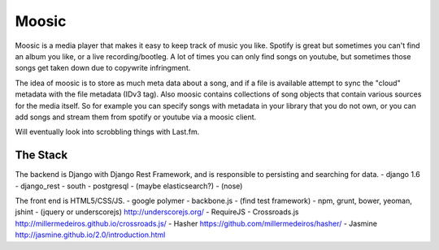 Moosic
======

Moosic is a media player that makes it easy to keep track of music you like.
Spotify is great but sometimes you can't find an album you like, or a live recording/bootleg. A lot
of times you can only find songs on youtube, but sometimes those songs get taken down due to
copywrite infringment.

The idea of moosic is to store as much meta data about a song, and if a file is available attempt
to sync  the "cloud" metadata with the file metadata (IDv3 tag). Also moosic contains collections
of song objects that contain various sources for the media itself. So for example you can specify
songs with metadata in your library that you do not own, or you can add songs and stream them from
spotify or youtube via a moosic client.

Will eventually look into scrobbling things with Last.fm.

The Stack
---------

The backend is Django with Django Rest Framework, and is responsible to persisting and searching
for data.
- django 1.6
- django_rest
- south
- postgresql
- (maybe elasticsearch?)
- (nose)

The front end is HTML5/CSS/JS.
- google polymer
- backbone.js
- (find test framework)
- npm, grunt, bower, yeoman, jshint
- (jquery or underscorejs) http://underscorejs.org/
- RequireJS
- Crossroads.js http://millermedeiros.github.io/crossroads.js/
- Hasher https://github.com/millermedeiros/hasher/
- Jasmine http://jasmine.github.io/2.0/introduction.html
